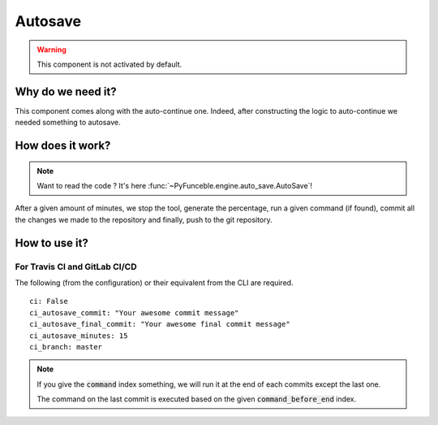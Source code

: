 Autosave
========

.. warning::
    This component is not activated by default.

Why do we need it?
------------------

This component comes along with the auto-continue one.
Indeed, after constructing the logic to auto-continue we needed something to autosave.


How does it work?
-----------------

.. note::
    Want to read the code ? It's here :func:`~PyFunceble.engine.auto_save.AutoSave`!

After a given amount of minutes, we stop the tool, generate the percentage,
run a given command (if found), commit all the changes we made to the repository
and finally, push to the git repository.

How to use it?
--------------

For Travis CI and GitLab CI/CD
^^^^^^^^^^^^^^^^^^^^^^^^^^^^^^

The following (from the configuration) or their equivalent from the CLI are required.

::

    ci: False
    ci_autosave_commit: "Your awesome commit message"
    ci_autosave_final_commit: "Your awesome final commit message"
    ci_autosave_minutes: 15
    ci_branch: master

.. note::
    If you give the :code:`command` index something, we will run it at the end of each commits except the last one.

    The command on the last commit is executed based on the given :code:`command_before_end` index.
